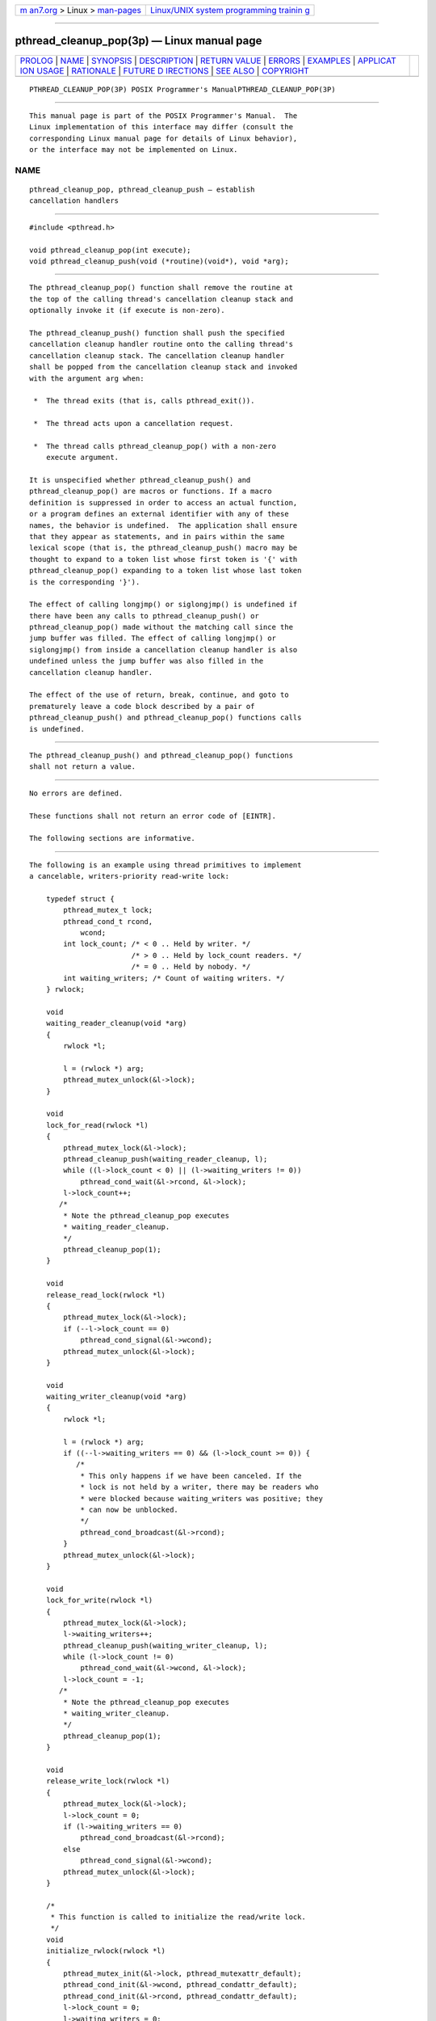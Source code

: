 .. container:: page-top

.. container:: nav-bar

   +----------------------------------+----------------------------------+
   | `m                               | `Linux/UNIX system programming   |
   | an7.org <../../../index.html>`__ | trainin                          |
   | > Linux >                        | g <http://man7.org/training/>`__ |
   | `man-pages <../index.html>`__    |                                  |
   +----------------------------------+----------------------------------+

--------------

pthread_cleanup_pop(3p) — Linux manual page
===========================================

+-----------------------------------+-----------------------------------+
| `PROLOG <#PROLOG>`__ \|           |                                   |
| `NAME <#NAME>`__ \|               |                                   |
| `SYNOPSIS <#SYNOPSIS>`__ \|       |                                   |
| `DESCRIPTION <#DESCRIPTION>`__ \| |                                   |
| `RETURN VALUE <#RETURN_VALUE>`__  |                                   |
| \| `ERRORS <#ERRORS>`__ \|        |                                   |
| `EXAMPLES <#EXAMPLES>`__ \|       |                                   |
| `APPLICAT                         |                                   |
| ION USAGE <#APPLICATION_USAGE>`__ |                                   |
| \| `RATIONALE <#RATIONALE>`__ \|  |                                   |
| `FUTURE D                         |                                   |
| IRECTIONS <#FUTURE_DIRECTIONS>`__ |                                   |
| \| `SEE ALSO <#SEE_ALSO>`__ \|    |                                   |
| `COPYRIGHT <#COPYRIGHT>`__        |                                   |
+-----------------------------------+-----------------------------------+
| .. container:: man-search-box     |                                   |
+-----------------------------------+-----------------------------------+

::

   PTHREAD_CLEANUP_POP(3P) POSIX Programmer's ManualPTHREAD_CLEANUP_POP(3P)


-----------------------------------------------------

::

          This manual page is part of the POSIX Programmer's Manual.  The
          Linux implementation of this interface may differ (consult the
          corresponding Linux manual page for details of Linux behavior),
          or the interface may not be implemented on Linux.

NAME
-------------------------------------------------

::

          pthread_cleanup_pop, pthread_cleanup_push — establish
          cancellation handlers


---------------------------------------------------------

::

          #include <pthread.h>

          void pthread_cleanup_pop(int execute);
          void pthread_cleanup_push(void (*routine)(void*), void *arg);


---------------------------------------------------------------

::

          The pthread_cleanup_pop() function shall remove the routine at
          the top of the calling thread's cancellation cleanup stack and
          optionally invoke it (if execute is non-zero).

          The pthread_cleanup_push() function shall push the specified
          cancellation cleanup handler routine onto the calling thread's
          cancellation cleanup stack. The cancellation cleanup handler
          shall be popped from the cancellation cleanup stack and invoked
          with the argument arg when:

           *  The thread exits (that is, calls pthread_exit()).

           *  The thread acts upon a cancellation request.

           *  The thread calls pthread_cleanup_pop() with a non-zero
              execute argument.

          It is unspecified whether pthread_cleanup_push() and
          pthread_cleanup_pop() are macros or functions. If a macro
          definition is suppressed in order to access an actual function,
          or a program defines an external identifier with any of these
          names, the behavior is undefined.  The application shall ensure
          that they appear as statements, and in pairs within the same
          lexical scope (that is, the pthread_cleanup_push() macro may be
          thought to expand to a token list whose first token is '{' with
          pthread_cleanup_pop() expanding to a token list whose last token
          is the corresponding '}').

          The effect of calling longjmp() or siglongjmp() is undefined if
          there have been any calls to pthread_cleanup_push() or
          pthread_cleanup_pop() made without the matching call since the
          jump buffer was filled. The effect of calling longjmp() or
          siglongjmp() from inside a cancellation cleanup handler is also
          undefined unless the jump buffer was also filled in the
          cancellation cleanup handler.

          The effect of the use of return, break, continue, and goto to
          prematurely leave a code block described by a pair of
          pthread_cleanup_push() and pthread_cleanup_pop() functions calls
          is undefined.


-----------------------------------------------------------------

::

          The pthread_cleanup_push() and pthread_cleanup_pop() functions
          shall not return a value.


-----------------------------------------------------

::

          No errors are defined.

          These functions shall not return an error code of [EINTR].

          The following sections are informative.


---------------------------------------------------------

::

          The following is an example using thread primitives to implement
          a cancelable, writers-priority read-write lock:

              typedef struct {
                  pthread_mutex_t lock;
                  pthread_cond_t rcond,
                      wcond;
                  int lock_count; /* < 0 .. Held by writer. */
                                  /* > 0 .. Held by lock_count readers. */
                                  /* = 0 .. Held by nobody. */
                  int waiting_writers; /* Count of waiting writers. */
              } rwlock;

              void
              waiting_reader_cleanup(void *arg)
              {
                  rwlock *l;

                  l = (rwlock *) arg;
                  pthread_mutex_unlock(&l->lock);
              }

              void
              lock_for_read(rwlock *l)
              {
                  pthread_mutex_lock(&l->lock);
                  pthread_cleanup_push(waiting_reader_cleanup, l);
                  while ((l->lock_count < 0) || (l->waiting_writers != 0))
                      pthread_cond_wait(&l->rcond, &l->lock);
                  l->lock_count++;
                 /*
                  * Note the pthread_cleanup_pop executes
                  * waiting_reader_cleanup.
                  */
                  pthread_cleanup_pop(1);
              }

              void
              release_read_lock(rwlock *l)
              {
                  pthread_mutex_lock(&l->lock);
                  if (--l->lock_count == 0)
                      pthread_cond_signal(&l->wcond);
                  pthread_mutex_unlock(&l->lock);
              }

              void
              waiting_writer_cleanup(void *arg)
              {
                  rwlock *l;

                  l = (rwlock *) arg;
                  if ((--l->waiting_writers == 0) && (l->lock_count >= 0)) {
                     /*
                      * This only happens if we have been canceled. If the
                      * lock is not held by a writer, there may be readers who
                      * were blocked because waiting_writers was positive; they
                      * can now be unblocked.
                      */
                      pthread_cond_broadcast(&l->rcond);
                  }
                  pthread_mutex_unlock(&l->lock);
              }

              void
              lock_for_write(rwlock *l)
              {
                  pthread_mutex_lock(&l->lock);
                  l->waiting_writers++;
                  pthread_cleanup_push(waiting_writer_cleanup, l);
                  while (l->lock_count != 0)
                      pthread_cond_wait(&l->wcond, &l->lock);
                  l->lock_count = -1;
                 /*
                  * Note the pthread_cleanup_pop executes
                  * waiting_writer_cleanup.
                  */
                  pthread_cleanup_pop(1);
              }

              void
              release_write_lock(rwlock *l)
              {
                  pthread_mutex_lock(&l->lock);
                  l->lock_count = 0;
                  if (l->waiting_writers == 0)
                      pthread_cond_broadcast(&l->rcond);
                  else
                      pthread_cond_signal(&l->wcond);
                  pthread_mutex_unlock(&l->lock);
              }

              /*
               * This function is called to initialize the read/write lock.
               */
              void
              initialize_rwlock(rwlock *l)
              {
                  pthread_mutex_init(&l->lock, pthread_mutexattr_default);
                  pthread_cond_init(&l->wcond, pthread_condattr_default);
                  pthread_cond_init(&l->rcond, pthread_condattr_default);
                  l->lock_count = 0;
                  l->waiting_writers = 0;
              }

              reader_thread()
              {
                  lock_for_read(&lock);
                  pthread_cleanup_push(release_read_lock, &lock);
                 /*
                  * Thread has read lock.
                  */
                  pthread_cleanup_pop(1);
              }

              writer_thread()
              {
                  lock_for_write(&lock);
                  pthread_cleanup_push(release_write_lock, &lock);
                 /*
                  * Thread has write lock.
                  */
              pthread_cleanup_pop(1);
              }


---------------------------------------------------------------------------

::

          The two routines that push and pop cancellation cleanup handlers,
          pthread_cleanup_push() and pthread_cleanup_pop(), can be thought
          of as left and right-parentheses. They always need to be matched.


-----------------------------------------------------------

::

          The restriction that the two routines that push and pop
          cancellation cleanup handlers, pthread_cleanup_push() and
          pthread_cleanup_pop(), have to appear in the same lexical scope
          allows for efficient macro or compiler implementations and
          efficient storage management. A sample implementation of these
          routines as macros might look like this:

              #define pthread_cleanup_push(rtn,arg) { \
                  struct _pthread_handler_rec __cleanup_handler, **__head; \
                  __cleanup_handler.rtn = rtn; \
                  __cleanup_handler.arg = arg; \
                  (void) pthread_getspecific(_pthread_handler_key, &__head); \
                  __cleanup_handler.next = *__head; \
                  *__head = &__cleanup_handler;

              #define pthread_cleanup_pop(ex) \
                  *__head = __cleanup_handler.next; \
                  if (ex) (*__cleanup_handler.rtn)(__cleanup_handler.arg); \
              }

          A more ambitious implementation of these routines might do even
          better by allowing the compiler to note that the cancellation
          cleanup handler is a constant and can be expanded inline.

          This volume of POSIX.1‐2017 currently leaves unspecified the
          effect of calling longjmp() from a signal handler executing in a
          POSIX System Interfaces function.  If an implementation wants to
          allow this and give the programmer reasonable behavior, the
          longjmp() function has to call all cancellation cleanup handlers
          that have been pushed but not popped since the time setjmp() was
          called.

          Consider a multi-threaded function called by a thread that uses
          signals. If a signal were delivered to a signal handler during
          the operation of qsort() and that handler were to call longjmp()
          (which, in turn, did not call the cancellation cleanup handlers)
          the helper threads created by the qsort() function would not be
          canceled. Instead, they would continue to execute and write into
          the argument array even though the array might have been popped
          off the stack.

          Note that the specified cleanup handling mechanism is especially
          tied to the C language and, while the requirement for a uniform
          mechanism for expressing cleanup is language-independent, the
          mechanism used in other languages may be quite different. In
          addition, this mechanism is really only necessary due to the lack
          of a real exception mechanism in the C language, which would be
          the ideal solution.

          There is no notion of a cancellation cleanup-safe function. If an
          application has no cancellation points in its signal handlers,
          blocks any signal whose handler may have cancellation points
          while calling async-unsafe functions, or disables cancellation
          while calling async-unsafe functions, all functions may be safely
          called from cancellation cleanup routines.


---------------------------------------------------------------------------

::

          None.


---------------------------------------------------------

::

          pthread_cancel(3p), pthread_setcancelstate(3p)

          The Base Definitions volume of POSIX.1‐2017, pthread.h(0p)


-----------------------------------------------------------

::

          Portions of this text are reprinted and reproduced in electronic
          form from IEEE Std 1003.1-2017, Standard for Information
          Technology -- Portable Operating System Interface (POSIX), The
          Open Group Base Specifications Issue 7, 2018 Edition, Copyright
          (C) 2018 by the Institute of Electrical and Electronics
          Engineers, Inc and The Open Group.  In the event of any
          discrepancy between this version and the original IEEE and The
          Open Group Standard, the original IEEE and The Open Group
          Standard is the referee document. The original Standard can be
          obtained online at http://www.opengroup.org/unix/online.html .

          Any typographical or formatting errors that appear in this page
          are most likely to have been introduced during the conversion of
          the source files to man page format. To report such errors, see
          https://www.kernel.org/doc/man-pages/reporting_bugs.html .

   IEEE/The Open Group               2017           PTHREAD_CLEANUP_POP(3P)

--------------

Pages that refer to this page:
`pthread.h(0p) <../man0/pthread.h.0p.html>`__

--------------

--------------

.. container:: footer

   +-----------------------+-----------------------+-----------------------+
   | HTML rendering        |                       | |Cover of TLPI|       |
   | created 2021-08-27 by |                       |                       |
   | `Michael              |                       |                       |
   | Ker                   |                       |                       |
   | risk <https://man7.or |                       |                       |
   | g/mtk/index.html>`__, |                       |                       |
   | author of `The Linux  |                       |                       |
   | Programming           |                       |                       |
   | Interface <https:     |                       |                       |
   | //man7.org/tlpi/>`__, |                       |                       |
   | maintainer of the     |                       |                       |
   | `Linux man-pages      |                       |                       |
   | project <             |                       |                       |
   | https://www.kernel.or |                       |                       |
   | g/doc/man-pages/>`__. |                       |                       |
   |                       |                       |                       |
   | For details of        |                       |                       |
   | in-depth **Linux/UNIX |                       |                       |
   | system programming    |                       |                       |
   | training courses**    |                       |                       |
   | that I teach, look    |                       |                       |
   | `here <https://ma     |                       |                       |
   | n7.org/training/>`__. |                       |                       |
   |                       |                       |                       |
   | Hosting by `jambit    |                       |                       |
   | GmbH                  |                       |                       |
   | <https://www.jambit.c |                       |                       |
   | om/index_en.html>`__. |                       |                       |
   +-----------------------+-----------------------+-----------------------+

--------------

.. container:: statcounter

   |Web Analytics Made Easy - StatCounter|

.. |Cover of TLPI| image:: https://man7.org/tlpi/cover/TLPI-front-cover-vsmall.png
   :target: https://man7.org/tlpi/
.. |Web Analytics Made Easy - StatCounter| image:: https://c.statcounter.com/7422636/0/9b6714ff/1/
   :class: statcounter
   :target: https://statcounter.com/
